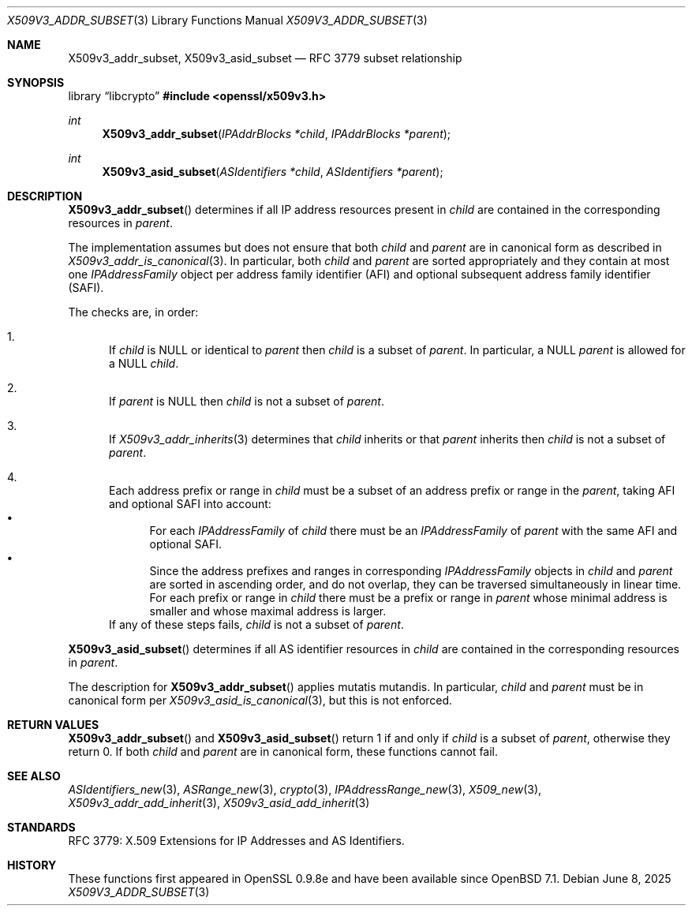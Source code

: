 .\" $OpenBSD: X509v3_addr_subset.3,v 1.3 2025/06/08 22:40:30 schwarze Exp $
.\"
.\" Copyright (c) 2023 Theo Buehler <tb@openbsd.org>
.\"
.\" Permission to use, copy, modify, and distribute this software for any
.\" purpose with or without fee is hereby granted, provided that the above
.\" copyright notice and this permission notice appear in all copies.
.\"
.\" THE SOFTWARE IS PROVIDED "AS IS" AND THE AUTHOR DISCLAIMS ALL WARRANTIES
.\" WITH REGARD TO THIS SOFTWARE INCLUDING ALL IMPLIED WARRANTIES OF
.\" MERCHANTABILITY AND FITNESS. IN NO EVENT SHALL THE AUTHOR BE LIABLE FOR
.\" ANY SPECIAL, DIRECT, INDIRECT, OR CONSEQUENTIAL DAMAGES OR ANY DAMAGES
.\" WHATSOEVER RESULTING FROM LOSS OF USE, DATA OR PROFITS, WHETHER IN AN
.\" ACTION OF CONTRACT, NEGLIGENCE OR OTHER TORTIOUS ACTION, ARISING OUT OF
.\" OR IN CONNECTION WITH THE USE OR PERFORMANCE OF THIS SOFTWARE.
.\"
.Dd $Mdocdate: June 8 2025 $
.Dt X509V3_ADDR_SUBSET 3
.Os
.Sh NAME
.Nm X509v3_addr_subset ,
.Nm X509v3_asid_subset
.Nd RFC 3779 subset relationship
.Sh SYNOPSIS
.Lb libcrypto
.In openssl/x509v3.h
.Ft int
.Fn X509v3_addr_subset "IPAddrBlocks *child" "IPAddrBlocks *parent"
.Ft int
.Fn X509v3_asid_subset "ASIdentifiers *child" "ASIdentifiers *parent"
.Sh DESCRIPTION
.Fn X509v3_addr_subset
determines if all IP address resources present in
.Fa child
are contained in the corresponding resources in
.Fa parent .
.Pp
The implementation assumes but does not ensure that both
.Fa child
and
.Fa parent
are in canonical form as described in
.Xr X509v3_addr_is_canonical 3 .
In particular, both
.Fa child
and
.Fa parent
are sorted appropriately and they contain at most one
.Vt IPAddressFamily
object per address family identifier (AFI) and optional
subsequent address family identifier (SAFI).
.Pp
The checks are, in order:
.Bl -enum
.It
If
.Fa child
is
.Dv NULL
or identical to
.Fa parent
then
.Fa child
is a subset of
.Fa parent .
In particular, a
.Dv NULL
.Fa parent
is allowed for a
.Dv NULL
.Fa child .
.It
If
.Fa parent
is
.Dv NULL
then
.Fa child
is not a subset of
.Fa parent .
.It
If
.Xr X509v3_addr_inherits 3
determines that
.Fa child
inherits or that
.Fa parent
inherits
then
.Fa child
is not a subset of
.Fa parent .
.It
Each address prefix or range in
.Fa child
must be a subset of an address prefix or range in the
.Fa parent ,
taking AFI and optional SAFI into account:
.Bl -bullet -compact
.It
For each
.Vt IPAddressFamily
of
.Fa child
there must be an
.Vt IPAddressFamily
of
.Fa parent
with the same AFI and optional SAFI.
.It
Since the address prefixes and ranges in corresponding
.Vt IPAddressFamily
objects in
.Fa child
and
.Fa parent
are sorted in ascending order,
and do not overlap,
they can be traversed simultaneously in linear time.
For each prefix or range in
.Fa child
there must be a prefix or range in
.Fa parent
whose minimal address is smaller
and whose maximal address is larger.
.El
If any of these steps fails,
.Fa child
is not a subset of
.Fa parent .
.El
.Pp
.Fn X509v3_asid_subset
determines if all AS identifier resources in
.Fa child
are contained in the corresponding resources in
.Fa parent .
.Pp
The description for
.Fn X509v3_addr_subset
applies mutatis mutandis.
In particular,
.Fa child
and
.Fa parent
must be in canonical form per
.Xr X509v3_asid_is_canonical 3 ,
but this is not enforced.
.Sh RETURN VALUES
.Fn X509v3_addr_subset
and
.Fn X509v3_asid_subset
return 1 if and only if
.Fa child
is a subset of
.Fa parent ,
otherwise they return 0.
If both
.Fa child
and
.Fa parent
are in canonical form,
these functions cannot fail.
.Sh SEE ALSO
.Xr ASIdentifiers_new 3 ,
.Xr ASRange_new 3 ,
.Xr crypto 3 ,
.Xr IPAddressRange_new 3 ,
.Xr X509_new 3 ,
.Xr X509v3_addr_add_inherit 3 ,
.Xr X509v3_asid_add_inherit 3
.Sh STANDARDS
RFC 3779: X.509 Extensions for IP Addresses and AS Identifiers.
.Sh HISTORY
These functions first appeared in OpenSSL 0.9.8e
and have been available since
.Ox 7.1 .
